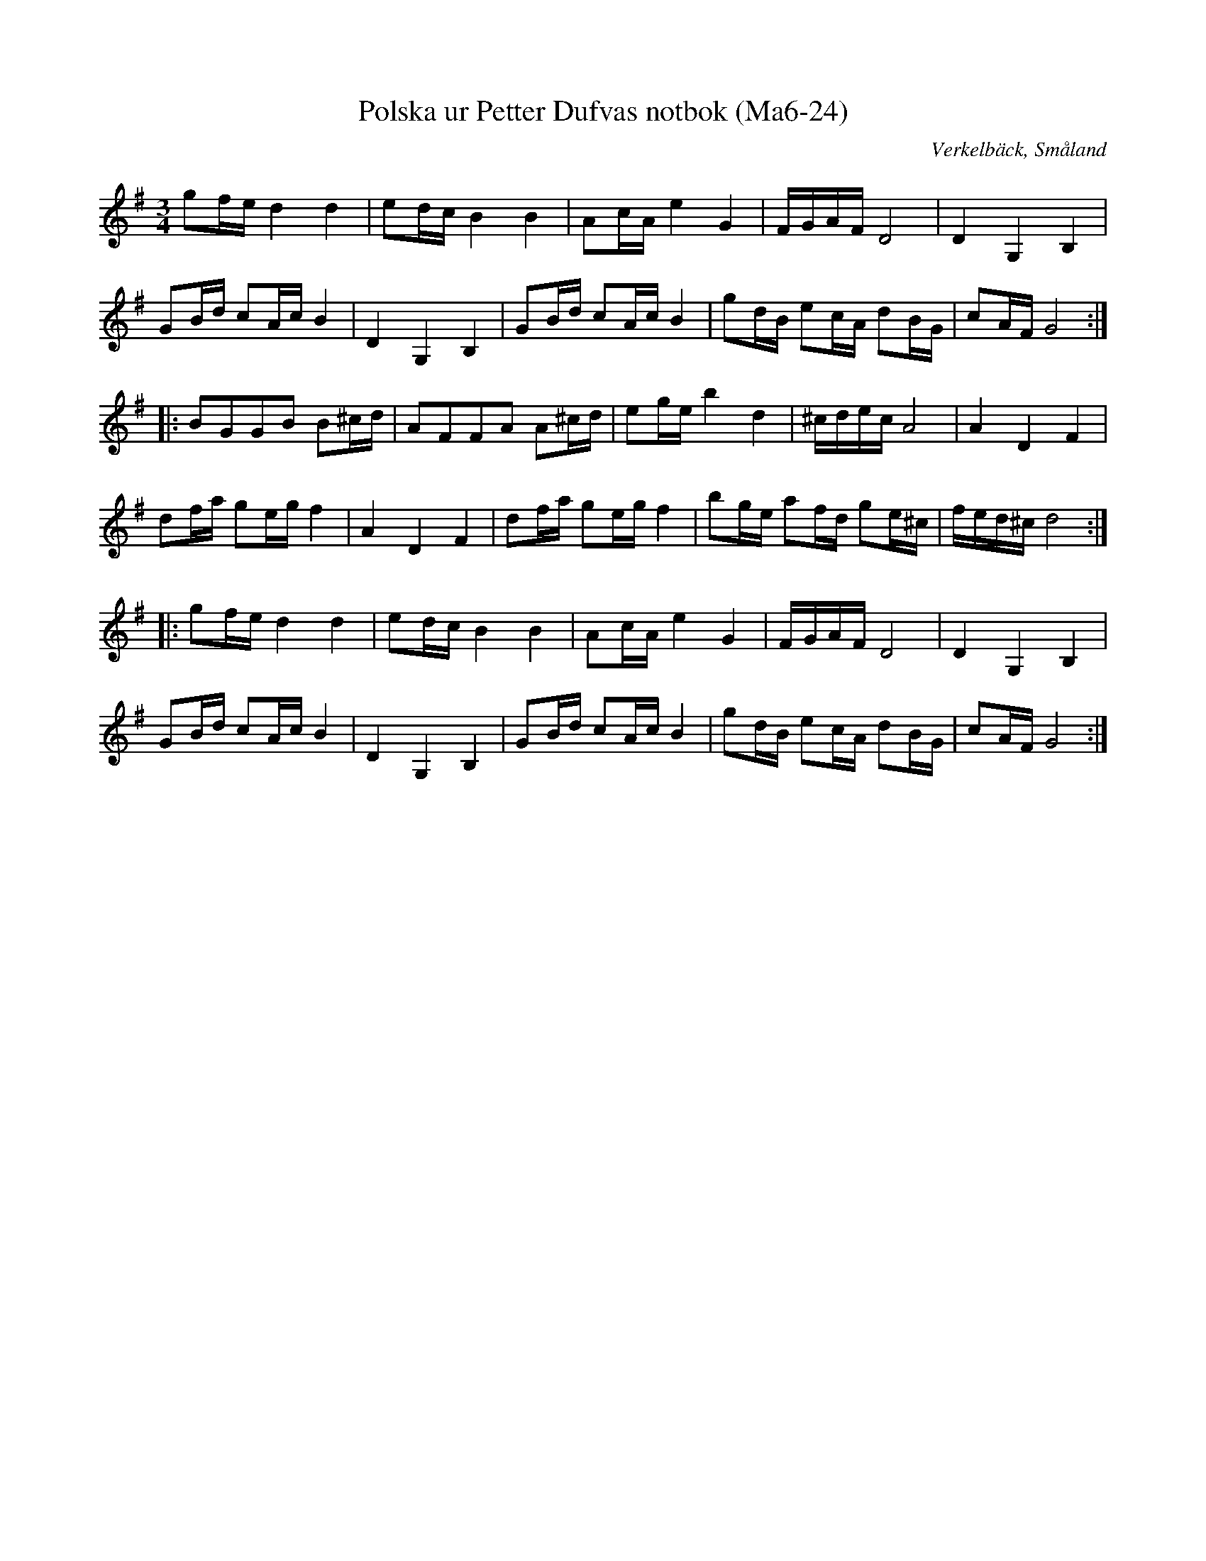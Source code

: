 %%abc-charset utf-8

X:24
T:Polska ur Petter Dufvas notbok (Ma6-24)
R:Polska
O:Verkelbäck, Småland
B:Petter Dufvas notbok
S:Petter Dufva
N:Smus Ma6 bild 26
M:3/4
L:1/8
K:G
gf/e/ d2d2|ed/c/ B2B2|Ac/A/ e2G2|F/G/A/F/ D4|D2 G,2 B,2|
GB/d/ cA/c/ B2|D2 G,2 B,2|GB/d/ cA/c/ B2|gd/B/ ec/A/ dB/G/|cA/F/ G4:|
|:BGGB B^c/d/|AFFA A^c/d/|eg/e/ b2 d2|^c/d/e/c/ A4|A2 D2 F2|
df/a/ ge/g/ f2|A2 D2 F2|df/a/ ge/g/ f2|bg/e/ af/d/ ge/^c/|f/e/d/^c/ d4:|
|:gf/e/ d2d2|ed/c/ B2B2|Ac/A/ e2G2|F/G/A/F/ D4|D2 G,2 B,2|
GB/d/ cA/c/ B2|D2 G,2 B,2|GB/d/ cA/c/ B2|gd/B/ ec/A/ dB/G/|cA/F/ G4:|

